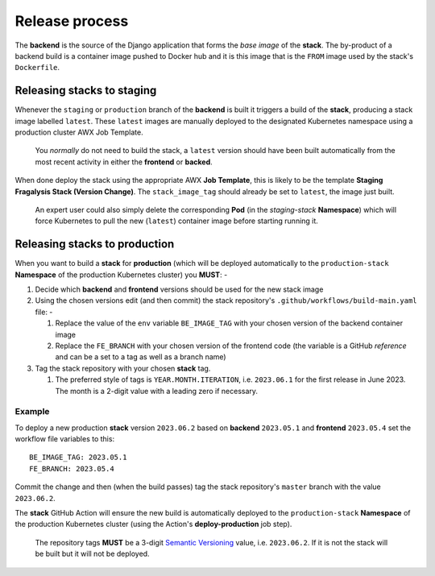 ###############
Release process
###############

The **backend** is the source of the Django application that forms the *base image*
of the **stack**. The by-product of a backend build is a container image
pushed to Docker hub and it is this image that is the ``FROM`` image used
by the stack's ``Dockerfile``.

***************************
Releasing stacks to staging
***************************
Whenever the ``staging`` or ``production`` branch of the **backend** is built
it triggers a build of the **stack**, producing a stack image labelled ``latest``.
These ``latest`` images are manually deployed to the designated Kubernetes
namespace using a production cluster AWX Job Template.

.. epigraph::

    You *normally* do not need to build the stack, a ``latest`` version should
    have been built automatically from the most recent activity in either the
    **frontend** or **backed**.

When done deploy the stack using the appropriate AWX **Job Template**,
this is likely to be the template **Staging Fragalysis Stack (Version Change)**.
The ``stack_image_tag`` should already be set to ``latest``, the image
just built.

.. epigraph::

    An expert user could also simply delete the corresponding **Pod**
    (in the `staging-stack` **Namespace**) which will force Kubernetes to pull
    the new (``latest``) container image before starting running it.

******************************
Releasing stacks to production
******************************

When you want to build a **stack** for **production** (which will be
deployed automatically to the ``production-stack`` **Namespace** of the
production Kubernetes cluster) you **MUST**: -

#.  Decide which **backend** and **frontend** versions should be used for the
    new stack image
#.  Using the chosen versions edit (and then commit) the stack repository's
    ``.github/workflows/build-main.yaml`` file: -

    #.  Replace the value of the ``env`` variable ``BE_IMAGE_TAG``
        with your chosen version of the backend container image
    #.  Replace the ``FE_BRANCH`` with your chosen version of the
        frontend code (the variable is a GitHub *reference* and can
        be a set to a tag as well as a branch name)

#.  Tag the stack repository with your chosen **stack** tag.

    #.  The preferred style of tags is ``YEAR.MONTH.ITERATION``, i.e.
        ``2023.06.1`` for the first release in June 2023. The month
        is a 2-digit value with a leading zero if necessary.

Example
*******
To deploy a new production **stack** version ``2023.06.2`` based
on **backend** ``2023.05.1`` and **frontend** ``2023.05.4`` set the
workflow file variables to this::

    BE_IMAGE_TAG: 2023.05.1
    FE_BRANCH: 2023.05.4

Commit the change and then (when the build passes) tag the stack repository's
``master`` branch with the value ``2023.06.2``.

The **stack** GitHub Action will ensure the new  build is automatically
deployed to the ``production-stack`` **Namespace** of the production Kubernetes
cluster (using the Action's **deploy-production** job step).

.. epigraph::

    The repository tags **MUST** be a 3-digit `Semantic Versioning`_
    value, i.e. ``2023.06.2``. If it is not the stack will be built
    but it will not be deployed.

.. _semantic versioning: https://semver.org
